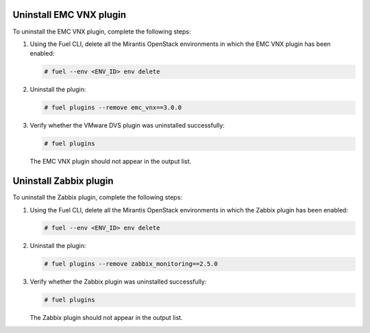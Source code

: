 Uninstall EMC VNX plugin
========================

To uninstall the EMC VNX plugin, complete the following steps:

#. Using the Fuel CLI, delete all the Mirantis OpenStack environments in
   which the EMC VNX plugin has been enabled:

   .. code-block:: console

    # fuel --env <ENV_ID> env delete

#. Uninstall the plugin:

   .. code-block:: console

    # fuel plugins --remove emc_vnx==3.0.0

#. Verify whether the VMware DVS plugin was uninstalled successfully:

   .. code-block:: console

     # fuel plugins

   The EMC VNX plugin should not appear in the output list.

Uninstall Zabbix plugin
=======================

To uninstall the Zabbix plugin, complete the following steps:

#. Using the Fuel CLI, delete all the Mirantis OpenStack environments in
   which the Zabbix plugin has been enabled:

   .. code-block:: console

    # fuel --env <ENV_ID> env delete

#. Uninstall the plugin:

   .. code-block:: console

    # fuel plugins --remove zabbix_monitoring==2.5.0

#. Verify whether the Zabbix plugin was uninstalled successfully:

   .. code-block:: console

    # fuel plugins

   The Zabbix plugin should not appear in the output list.
   
.. raw:: latex

   \pagebreak